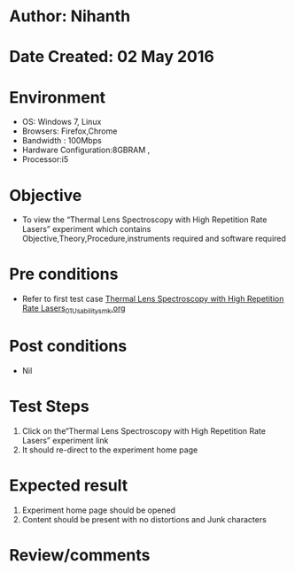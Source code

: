 * Author: Nihanth
* Date Created: 02 May 2016
* Environment
  - OS: Windows 7, Linux
  - Browsers: Firefox,Chrome
  - Bandwidth : 100Mbps
  - Hardware Configuration:8GBRAM , 
  - Processor:i5

* Objective
  - To view the “Thermal Lens Spectroscopy with High Repetition Rate Lasers” experiment which contains Objective,Theory,Procedure,instruments required and software required

* Pre conditions
  - Refer to first test case [[https://github.com/Virtual-Labs/ultra-fast-laser-spectroscopy-iitk/blob/master/test-cases/integration_test-cases/Thermal Lens Spectroscopy with High Repetition Rate Lasers/Thermal Lens Spectroscopy with High Repetition Rate Lasers_01_Usability_smk.org][Thermal Lens Spectroscopy with High Repetition Rate Lasers_01_Usability_smk.org]]

* Post conditions
  - Nil
* Test Steps
  1. Click on the“Thermal Lens Spectroscopy with High Repetition Rate Lasers” experiment link 
  2. It should re-direct to the experiment home page

* Expected result
  1. Experiment home page should be opened
  2. Content should be present with no distortions and Junk characters

* Review/comments


